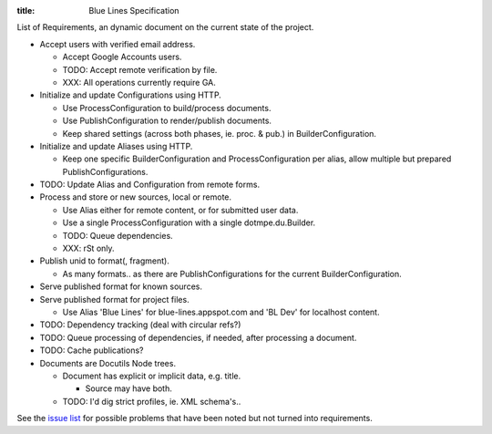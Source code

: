 :title: Blue Lines Specification 


List of Requirements, an dynamic document on the current state of the project.

- Accept users with verified email address.

  - Accept Google Accounts users.
  - TODO: Accept remote verification by file.
  - XXX: All operations currently require GA.

- Initialize and update Configurations using HTTP.

  - Use ProcessConfiguration to build/process documents.
  - Use PublishConfiguration to render/publish documents.
  - Keep shared settings (across both phases, ie. proc. & pub.) in
    BuilderConfiguration. 

- Initialize and update Aliases using HTTP.  

  - Keep one specific BuilderConfiguration and ProcessConfiguration per alias, 
    allow multiple but prepared PublishConfigurations.

- TODO: Update Alias and Configuration from remote forms.

- Process and store or new sources, local or remote.

  - Use Alias either for remote content, or for submitted user data.
  - Use a single ProcessConfiguration with a single dotmpe.du.Builder.
  - TODO: Queue dependencies.
  - XXX: rSt only.  

- Publish unid to format(, fragment).  

  - As many formats.. as there are PublishConfigurations for the current
    BuilderConfiguration.

- Serve published format for known sources.  

- Serve published format for project files.

  - Use Alias 'Blue Lines' for blue-lines.appspot.com and 'BL Dev' for localhost
    content.


- TODO: Dependency tracking (deal with circular refs?)
- TODO: Queue processing of dependencies, if needed, after processing a
  document.
- TODO: Cache publications?


- Documents are Docutils Node trees. 

  - Document has explicit or implicit data, e.g. title.

    - Source may have both.

  - TODO: I'd dig strict profiles, ie. XML schema's..


See the `issue list`__ for possible problems that have been noted but not turned into requirements.


.. __: issues.rst


